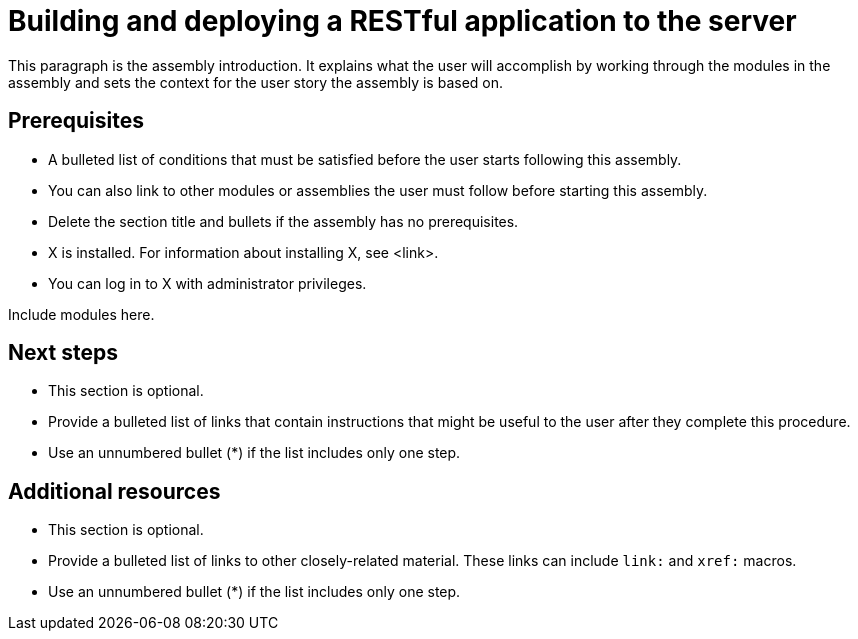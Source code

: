 :_newdoc-version: 2.18.2
:_template-generated: 2024-11-04

ifdef::context[:parent-context-of-building-and-deploying-a-restful-application-to-the-server: {context}]

:_mod-docs-content-type: ASSEMBLY

ifndef::context[]
[id="building-and-deploying-a-restful-application-to-the-server"]
endif::[]
ifdef::context[]
[id="building-and-deploying-a-restful-application-to-the-server_{context}"]
endif::[]
= Building and deploying a RESTful application to the server

:context: building-and-deploying-a-restful-application-to-the-server

This paragraph is the assembly introduction. It explains what the user will accomplish by working through the modules in the assembly and sets the context for the user story the assembly is based on.

== Prerequisites

* A bulleted list of conditions that must be satisfied before the user starts following this assembly.
* You can also link to other modules or assemblies the user must follow before starting this assembly.
* Delete the section title and bullets if the assembly has no prerequisites.
* X is installed. For information about installing X, see <link>.
* You can log in to X with administrator privileges.

Include modules here.

[role="_additional-resources"]
== Next steps

* This section is optional.
* Provide a bulleted list of links that contain instructions that might be useful to the user after they complete this procedure.
* Use an unnumbered bullet (*) if the list includes only one step.

[role="_additional-resources"]
== Additional resources

* This section is optional.
* Provide a bulleted list of links to other closely-related material. These links can include `link:` and `xref:` macros.
* Use an unnumbered bullet (*) if the list includes only one step.

ifdef::parent-context-of-building-and-deploying-a-restful-application-to-the-server[:context: {parent-context-of-building-and-deploying-a-restful-application-to-the-server}]
ifndef::parent-context-of-building-and-deploying-a-restful-application-to-the-server[:!context:]

